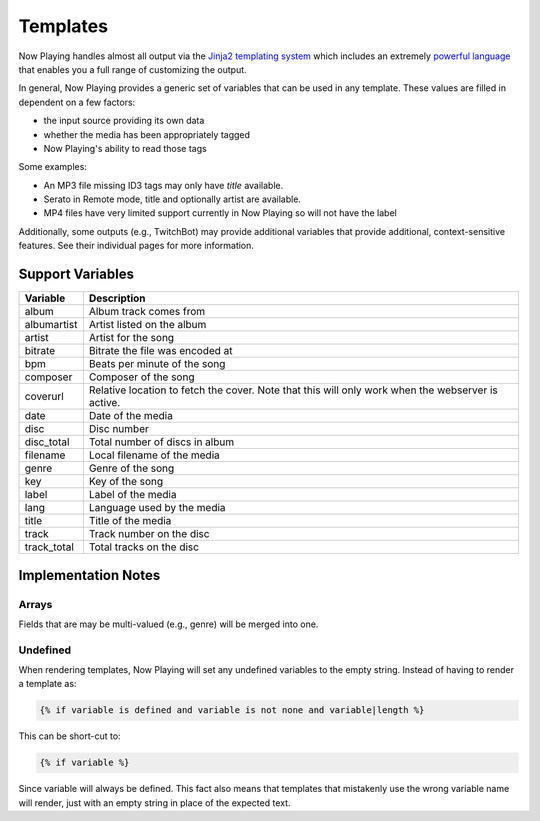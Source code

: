 Templates
=========

Now Playing handles almost all output via the
`Jinja2 templating system <https://jinja2docs.readthedocs.io/>`_ which
includes an extremely `powerful language <https://jinja2docs.readthedocs.io/en/stable/templates.html>`_
that enables you a full range of customizing the output.

In general, Now Playing provides a generic set of variables that can be used in any template. These
values are filled in dependent on a few factors:

* the input source providing its own data
* whether the media has been appropriately tagged
* Now Playing's ability to read those tags

Some examples:

* An MP3 file missing ID3 tags may only have `title` available.
* Serato in Remote mode, title and optionally artist are available.
* MP4 files have very limited support currently in Now Playing so will not have the label

Additionally, some outputs (e.g., TwitchBot) may provide additional variables that provide
additional, context-sensitive features. See their individual pages for more information.

Support Variables
-----------------

.. list-table::
   :header-rows: 1

   * - Variable
     - Description
   * - album
     - Album track comes from
   * - albumartist
     - Artist listed on the album
   * - artist
     - Artist for the song
   * - bitrate
     - Bitrate the file was encoded at
   * - bpm
     - Beats per minute of the song
   * - composer
     - Composer of the song
   * - coverurl
     - Relative location to fetch the cover. Note that this will only work when the webserver is active.
   * - date
     - Date of the media
   * - disc
     - Disc number
   * - disc_total
     - Total number of discs in album
   * - filename
     - Local filename of the media
   * - genre
     - Genre of the song
   * - key
     - Key of the song
   * - label
     - Label of the media
   * - lang
     - Language used by the media
   * - title
     - Title of the media
   * - track
     - Track number on the disc
   * - track_total
     - Total tracks on the disc


Implementation Notes
--------------------

Arrays
^^^^^^

Fields that are may be multi-valued (e.g., genre) will be merged into one.

Undefined
^^^^^^^^^

When rendering templates, Now Playing will set any undefined variables to the empty string.
Instead of having to render a template as:

.. code-block:: jinja2

  {% if variable is defined and variable is not none and variable|length %}

This can be short-cut to:

.. code-block:: jinja2

  {% if variable %}

Since variable will always be defined. This fact also means that templates that mistakenly use the
wrong variable name will render, just with an empty string in place of the expected text.
